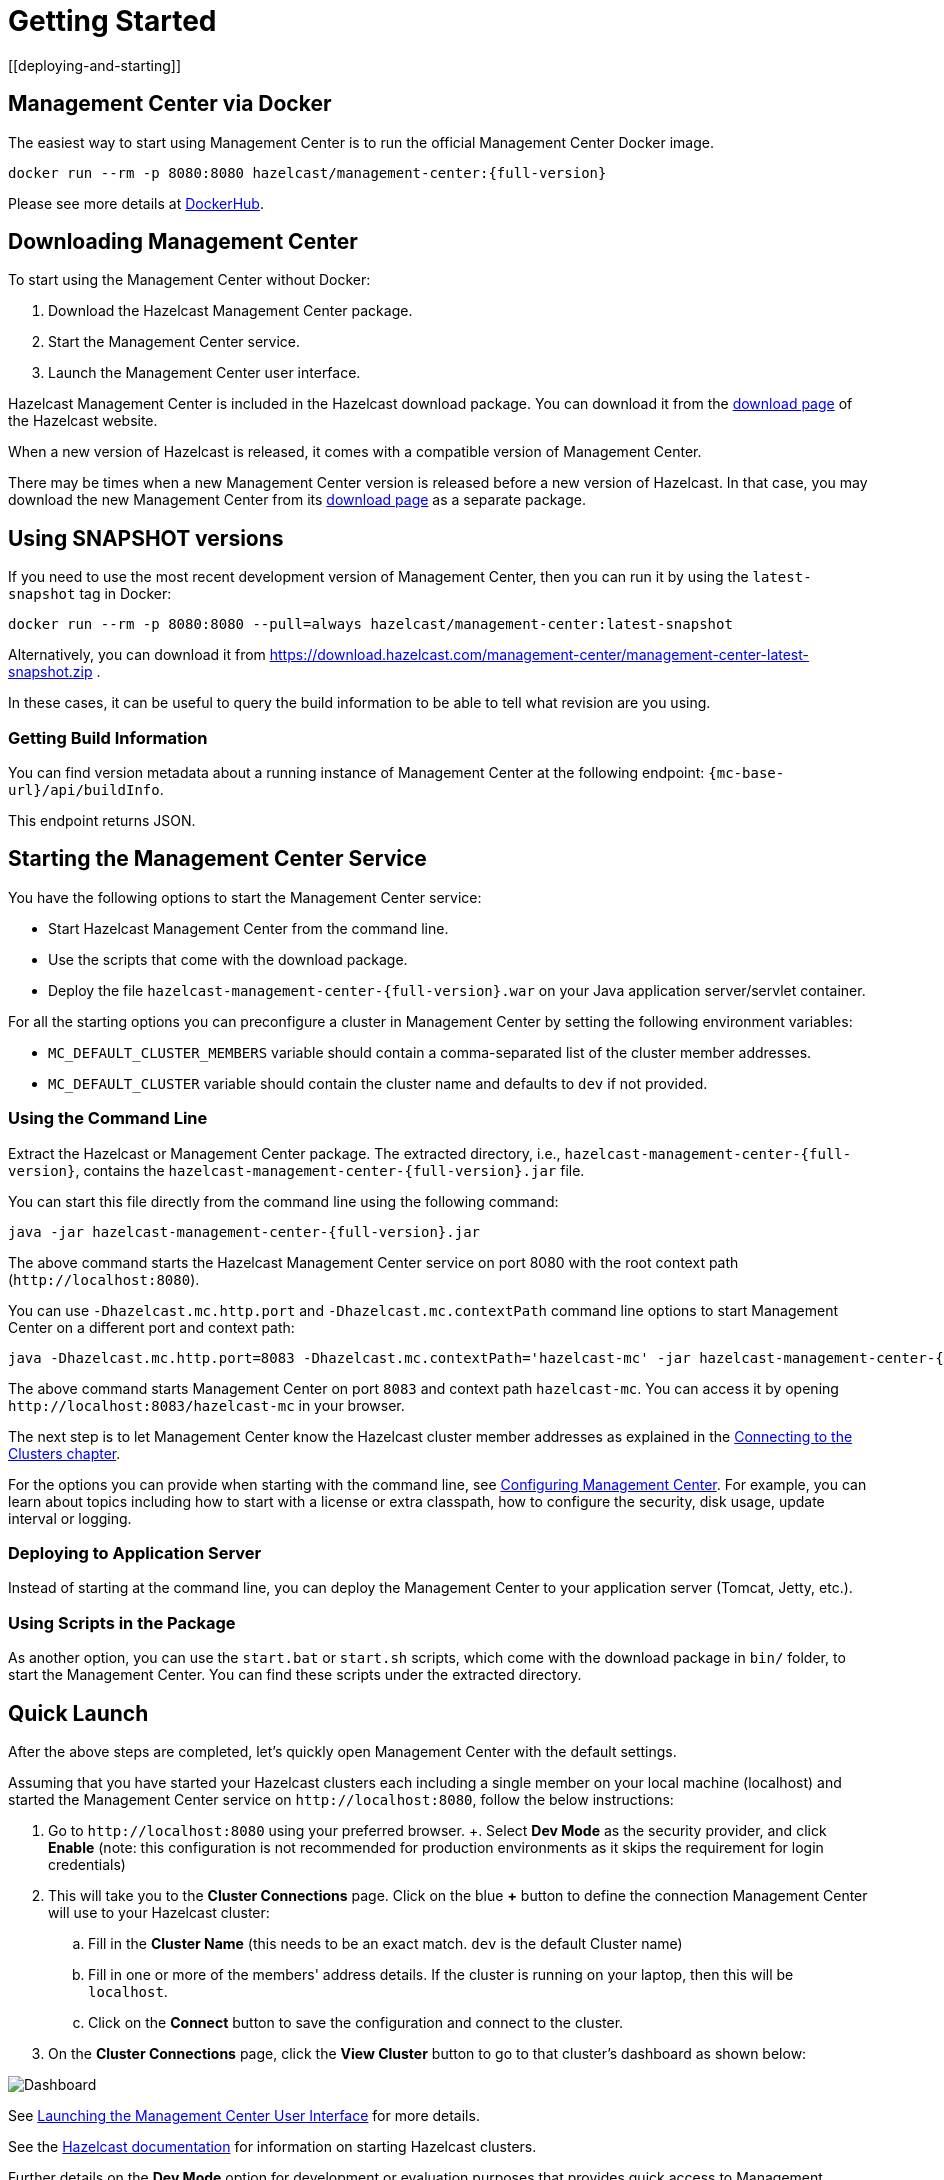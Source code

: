 = Getting Started
[[deploying-and-starting]]

== Management Center via Docker

The easiest way to start using Management Center is to run the official Management Center Docker image.
[source,bash,subs="attributes+"]
----
docker run --rm -p 8080:8080 hazelcast/management-center:{full-version}
----
Please see more details at link:https://hub.docker.com/r/hazelcast/management-center[DockerHub].

== Downloading Management Center

To start using the Management Center without Docker:

. Download the Hazelcast Management Center package.
. Start the Management Center service.
. Launch the Management Center user interface.

Hazelcast Management Center is included in the Hazelcast download package.
You can download it from the https://hazelcast.com/open-source-projects/downloads/#hazelcast-imdg[download page]
of the Hazelcast website.

When a new version of Hazelcast is released, it comes with a compatible version of Management Center.

There may be times when a new Management Center version is released before a new
version of Hazelcast. In that case, you may download the new Management Center
from its https://hazelcast.com/open-source-projects/downloads/#hazelcast-management-center[download page] as a
separate package.

== Using SNAPSHOT versions

If you need to use the most recent development version of Management Center, then you can run it by using the `latest-snapshot`
tag in Docker:
[source,bash,subs="attributes+"]
----
docker run --rm -p 8080:8080 --pull=always hazelcast/management-center:latest-snapshot
----

Alternatively, you can download it from https://download.hazelcast.com/management-center/management-center-latest-snapshot.zip .

In these cases, it can be useful to query the build information to be able to tell what revision are you using.

=== Getting Build Information

You can find version metadata about a running instance of Management Center at the following endpoint: `{mc-base-url}/api/buildInfo`.

This endpoint returns JSON.

== Starting the Management Center Service

You have the following options to start the Management Center service:

* Start Hazelcast Management Center from the command line.
* Use the scripts that come with the download package.
* Deploy the file `hazelcast-management-center-{full-version}.war` on your Java application server/servlet container.

For all the starting options you can preconfigure a cluster in Management Center by setting the following environment variables:

* `MC_DEFAULT_CLUSTER_MEMBERS` variable should contain a comma-separated list of the cluster member addresses.
* `MC_DEFAULT_CLUSTER` variable should contain the cluster name and defaults to `dev` if not provided.

[[starting-with-jar-file]]
=== Using the Command Line

Extract the Hazelcast or Management Center package.
The extracted directory, i.e., `hazelcast-management-center-{full-version}`,
contains the `hazelcast-management-center-{full-version}.jar` file.

You can start this file directly from the command line using the following command:

[source,bash,subs="attributes+"]
----
java -jar hazelcast-management-center-{full-version}.jar
----

The above command starts the  Hazelcast Management Center service on port 8080 with the root context path (`\http://localhost:8080`).

You can use `-Dhazelcast.mc.http.port` and `-Dhazelcast.mc.contextPath`
command line options to start Management Center on a different port and
context path:

[source,bash,subs="attributes+"]
----
java -Dhazelcast.mc.http.port=8083 -Dhazelcast.mc.contextPath='hazelcast-mc' -jar hazelcast-management-center-{full-version}.jar
----

The above command starts Management Center on port `8083` and context path `hazelcast-mc`.
You can access it by opening `\http://localhost:8083/hazelcast-mc` in your browser.

The next step is to let Management Center know the Hazelcast cluster member addresses
as explained in the xref:connecting-members.adoc[Connecting to the Clusters chapter].

For the options you can provide when starting with the
command line, see xref:configuring.adoc[Configuring Management Center].
For example, you can learn about topics including how to start with a
license or extra classpath, how to configure the security,
disk usage, update interval or logging.

[[deploying-to-application-server]]
=== Deploying to Application Server

Instead of starting at the command line, you can
deploy the Management Center to your application server (Tomcat, Jetty, etc.).

[[starting-with-scripts]]
=== Using Scripts in the Package

As another option, you can use the `start.bat` or `start.sh` scripts,
which come with the download package in `bin/` folder, to start the Management Center.
You can find these scripts under the extracted directory.

== Quick Launch

After the above steps are completed, let's quickly open
Management Center with the default settings.

Assuming that you have started your Hazelcast clusters each including a single member on 
your local machine (localhost) and started the Management Center service on `\http://localhost:8080`,
follow the below instructions:

. Go to `\http://localhost:8080` using your preferred browser.
+. Select *Dev Mode* as the security provider, and click *Enable* (note: this configuration is not recommended for production
environments as it skips the requirement for login credentials)
. This will take you to the *Cluster Connections* page.  Click on the blue *+* button to define the connection Management Center will use to your Hazelcast cluster:
.. Fill in the *Cluster Name* (this needs to be an exact match.  `dev` is the default Cluster name)
.. Fill in one or more of the members' address details.  If the cluster is running on your laptop, then this will be `localhost`.
.. Click on the *Connect* button to save the configuration and connect to the cluster.
. On the *Cluster Connections* page, click the *View Cluster* button to go to that cluster's dashboard as shown below:

image:ROOT:DashboardPage.png[Dashboard]

See xref:launching:launching.adoc[Launching the Management Center User Interface] for more details.

See the xref:{page-latest-supported-hazelcast}@hazelcast:getting-started:install-hazelcast.adoc[Hazelcast documentation] for information on starting Hazelcast clusters.

Further details on the **Dev Mode** option for development or evaluation purposes that provides quick access to Management Center without requiring any security credentials, see
the xref:launching:dev-mode.adoc[Dev Mode section] for details.
